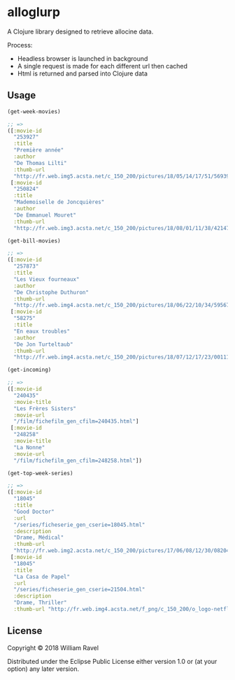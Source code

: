 * alloglurp

A Clojure library designed to retrieve allocine data.

Process:
 - Headless browser is launched in background
 - A single request is made for each different url then cached
 - Html is returned and parsed into Clojure data

** Usage
#+BEGIN_SRC clojure
  (get-week-movies)

  ;; =>
  ([:movie-id
    "253927"
    :title
    "Première année"
    :author
    "De Thomas Lilti"
    :thumb-url
    "http://fr.web.img5.acsta.net/c_150_200/pictures/18/05/14/17/51/5693900.jpg"]
   [:movie-id
    "250824"
    :title
    "Mademoiselle de Joncquières"
    :author
    "De Emmanuel Mouret"
    :thumb-url
    "http://fr.web.img3.acsta.net/c_150_200/pictures/18/08/01/11/38/4214720.jpg"])
#+END_SRC


#+BEGIN_SRC clojure
  (get-bill-movies)

  ;; =>
  ([:movie-id
    "257873"
    :title
    "Les Vieux fourneaux"
    :author
    "De Christophe Duthuron"
    :thumb-url
    "http://fr.web.img4.acsta.net/c_150_200/pictures/18/06/22/10/34/5956729.jpg"]
   [:movie-id
    "58275"
    :title
    "En eaux troubles"
    :author
    "De Jon Turteltaub"
    :thumb-url
    "http://fr.web.img4.acsta.net/c_150_200/pictures/18/07/12/17/23/0011138.jpg"])
  #+END_SRC



#+BEGIN_SRC clojure
  (get-incoming)

  ;; =>
  ([:movie-id
    "240435"
    :movie-title
    "Les Frères Sisters"
    :movie-url
    "/film/fichefilm_gen_cfilm=240435.html"]
   [:movie-id
    "248258"
    :movie-title
    "La Nonne"
    :movie-url
    "/film/fichefilm_gen_cfilm=248258.html"])

#+END_SRC



#+BEGIN_SRC clojure
  (get-top-week-series)

  ;; =>
  ([:movie-id
    "18045"
    :title
    "Good Doctor"
    :url
    "/series/ficheserie_gen_cserie=18045.html"
    :description
    "Drame, Médical"
    :thumb-url
    "http://fr.web.img2.acsta.net/c_150_200/pictures/17/06/08/12/30/082048.jpg"]
   [:movie-id
    "18045"
    :title
    "La Casa de Papel"
    :url
    "/series/ficheserie_gen_cserie=21504.html"
    :description
    "Drame, Thriller"
    :thumb-url "http://fr.web.img4.acsta.net/f_png/c_150_200/o_logo-netflix-n.png_5_se/pictures/17/05/03/08/45/266320.jpg?coixp=50&coiyp=40"])
#+END_SRC

** License

Copyright © 2018 William Ravel

Distributed under the Eclipse Public License either version 1.0 or (at
your option) any later version.





